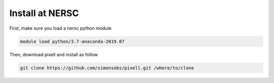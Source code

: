 
Install at NERSC
----------------

First, make sure you load a nersc python module

.. code:: shell

    module load python/3.7-anaconda-2019.07

Then, download pixell and install as follow

.. code:: shell

    git clone https://github.com/simonsobs/pixell.git /where/to/clone


